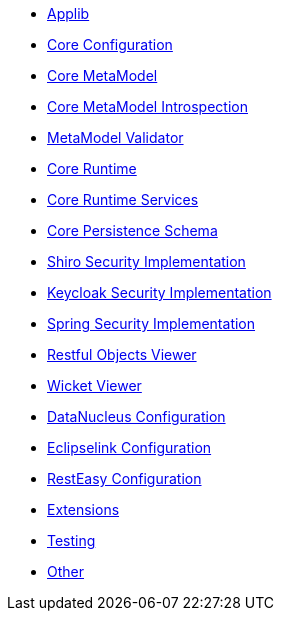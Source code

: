 ** xref:refguide:config:sections/causeway.applib.adoc[Applib]
** xref:refguide:config:sections/causeway.core.config.adoc[Core Configuration]
** xref:refguide:config:sections/causeway.core.meta-model.adoc[Core MetaModel]
** xref:refguide:config:sections/causeway.core.meta-model.introspector.adoc[Core MetaModel Introspection]
** xref:refguide:config:sections/causeway.core.meta-model.validator.adoc[MetaModel Validator]
** xref:refguide:config:sections/causeway.core.runtime.adoc[Core Runtime]
** xref:refguide:config:sections/causeway.core.runtime-services.adoc[Core Runtime Services]
** xref:refguide:config:sections/causeway.persistence.schema.adoc[Core Persistence Schema]
** xref:refguide:config:sections/causeway.security.shiro.adoc[Shiro Security Implementation]
** xref:refguide:config:sections/causeway.security.keycloak.adoc[Keycloak Security Implementation]
** xref:refguide:config:sections/causeway.security.spring.adoc[Spring Security Implementation]
** xref:refguide:config:sections/causeway.viewer.restfulobjects.adoc[Restful Objects Viewer]
** xref:refguide:config:sections/causeway.viewer.wicket.adoc[Wicket Viewer]
** xref:refguide:config:sections/datanucleus.adoc[DataNucleus Configuration]
** xref:refguide:config:sections/eclipselink.adoc[Eclipselink Configuration]
** xref:refguide:config:sections/resteasy.adoc[RestEasy Configuration]
** xref:refguide:config:sections/causeway.extensions.adoc[Extensions]
** xref:refguide:config:sections/causeway.testing.adoc[Testing]
** xref:refguide:config:sections/Other.adoc[Other]
